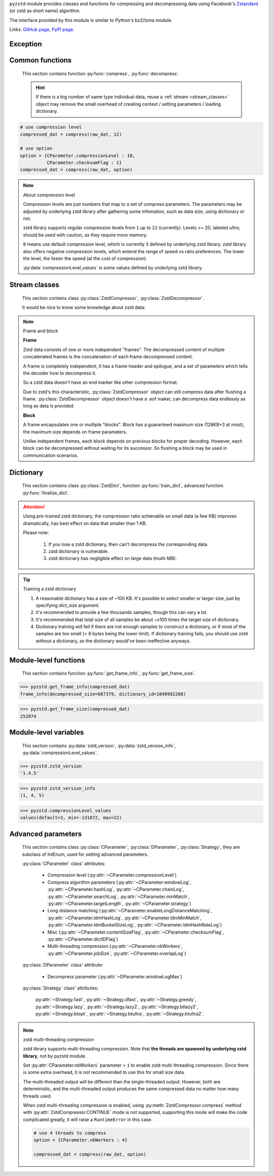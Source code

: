 .. title:: pyzstd moudle

``pyzstd`` module provides classes and functions for compressing and decompressing data using Facebook's `Zstandard <http://www.zstd.net>`_ (or zstd as short name) algorithm.

The interface provided by this module is similar to Python's bz2/lzma module.

Links: `GitHub page <https://github.com/animalize/pyzstd>`_, `PyPI page <https://pypi.org/project/pyzstd>`_.

Exception
---------

.. py:exception:: ZstdError

    This exception is raised when an error occurs when calling the underlying zstd library.


Common functions
----------------

    This section contains function :py:func:`compress`, :py:func:`decompress`.

    .. hint::
        If there is a big number of same type individual data, reuse a :ref:`stream <stream_classes>` object may remove the small overhead of creating context / setting parameters / loading dictionary.


.. py:function:: compress(data, level_or_option=None, zstd_dict=None)

    Compress *data*, return the compressed data.

    :param data: Data to be compressed.
    :type data: bytes-like object
    :param level_or_option: When it's an ``int`` object, it represents :ref:`compression level<compression_level>`. When it's a ``dict`` object, it contains :ref:`advanced compress parameters<CParameter>`. The default value ``None`` means to use zstd's default compression level/parameters.
    :type level_or_option: int or dict
    :param zstd_dict: Pre-trained dictionary for compression.
    :type zstd_dict: ZstdDict
    :return: Compressed data
    :rtype: bytes

.. sourcecode:: python

    # use compression level
    compressed_dat = compress(raw_dat, 12)

    # use option
    option = {CParameter.compressionLevel : 10,
              CParameter.checksumFlag : 1}
    compressed_dat = compress(raw_dat, option)

.. _compression_level:

.. note:: About compression level

    Compression levels are just numbers that map to a set of compress parameters. The parameters may be adjusted by underlying zstd library after gathering some infomation, such as data size, using dictionary or not.

    zstd library supports regular compression levels from ``1`` up to ``22`` (currently). Levels >= 20, labeled *ultra*, should be used with caution, as they require more memory.

    ``0`` means use default compression level, which is currently ``3`` defined by underlying zstd library. zstd library also offers negative compression levels, which extend the range of speed vs ratio preferences. The lower the level, the faster the speed (at the cost of compression).

    :py:data:`compressionLevel_values` is some values defined by underlying zstd library.


.. py:function:: decompress(data, zstd_dict=None, option=None)

    Decompress *data*, return the decompressed data.

    :param data: Data to be decompressed.
    :type data: bytes-like object
    :param zstd_dict: Pre-trained dictionary for decompression.
    :type zstd_dict: ZstdDict
    :param option: A ``dict`` object that contains :py:ref:`advanced decompress parameters<DParameter>`. The default value ``None`` means to use zstd's default decompression parameters.
    :type option: dict
    :return: Decompressed data
    :rtype: bytes


.. _stream_classes:

Stream classes
--------------

    This section contains class :py:class:`ZstdCompressor`, :py:class:`ZstdDecompressor`.

    It would be nice to know some knowledge about zstd data:

.. note:: Frame and block

    **Frame**

    Zstd data consists of one or more independent "frames". The decompressed content of multiple concatenated frames is the concatenation of each frame decompressed content.

    A frame is completely independent, it has a frame header and epilogue, and a set of parameters which tells the decoder how to decompress it.

    So a zstd data doesn't have an end marker like other compression format.

    Due to zstd's this characteristic, :py:class:`ZstdCompressor` object can still compress data after flushing a frame. :py:class:`ZstdDecompressor` object doesn't have a .eof maker, can decompress data endlessly as long as data is provided.

    **Block**

    A frame encapsulates one or multiple "blocks". Block has a guaranteed maximum size (128KB+3 at most), the maximum size depends on frame parameters.

    Unlike independent frames, each block depends on previous blocks for proper decoding. However, each block can be decompressed without waiting for its successor. So flushing a block may be used in communication scenarios.


.. py:class:: ZstdCompressor

    A stream compressor. It's thread-safe at method level.

    .. py:method:: __init__(self, level_or_option=None, zstd_dict=None)

        Initialize a ZstdCompressor object.

        :param level_or_option: When it's an ``int`` object, it represents the :ref:`compression level<compression_level>`. When it's a ``dict`` object, it contains :ref:`advanced compress parameters<CParameter>`. The default value ``None`` means to use zstd's default compression level/parameters.
        :type level_or_option: int or dict
        :param zstd_dict: Pre-trained dictionary for compression.
        :type zstd_dict: ZstdDict

    .. py:method:: compress(self, data, mode=ZstdCompressor.CONTINUE)

        Provide data to the compressor object.

        :param data: Data to be compressed.
        :type data: bytes-like object
        :param mode: Can be these values: :py:attr:`ZstdCompressor.CONTINUE`, :py:attr:`ZstdCompressor.FLUSH_BLOCK`, :py:attr:`ZstdCompressor.FLUSH_FRAME`. **Note that** when :ref:`underlying zstd library's multi-threading compression<mt_compression>` is enabled, :py:attr:`~ZstdCompressor.CONTINUE` mode is not supported.
        :return: A chunk of compressed data if possible, or ``b''`` otherwise.
        :rtype: bytes

        .. hint:: Why there is a *mode* parameter?

            #. Can generate frames flexibly.
            #. When reuse :py:class:`ZstdCompressor` object for big number of same type individual data, make operate (in different Python threads) conveniently.
            #. If data is generated by a single :py:attr:`~ZstdCompressor.FLUSH_FRAME` mode, the size of uncompressed data will be recorded in frame header.
            #. Convenient than compress() followed by a flush().

    .. py:method:: flush(self, end_frame=True)

        Flush any remaining data in internal buffer.

        Since zstd data consists of one or more independent frames, the compressor object can still be used after this method is called.

        ``c.flush(True)`` is equivalent to ``c.compress(b'', c.FLUSH_FRAME)``

        ``c.flush(False)`` is equivalent to ``c.compress(b'', c.FLUSH_BLOCK)``

        :param end_frame: When ``True``, flush data and end the frame, usually used for classical flush() operation. When ``False``, flush data but don't end the frame, usually used for communication, the receiver can decode the data immediately.
        :type end_frame: bool
        :return: Flushed data
        :rtype: bytes

    .. py:attribute:: last_mode

        The last mode used to this compressor, its value can be :py:attr:`~ZstdCompressor.CONTINUE`, :py:attr:`~ZstdCompressor.FLUSH_BLOCK`, :py:attr:`~ZstdCompressor.FLUSH_FRAME`. Initialized to :py:attr:`~ZstdCompressor.FLUSH_FRAME`.

        It can be used to get the current state of a compressor, such as, a block ends, a frame ends.

    .. py:attribute:: CONTINUE

        Used for :py:meth:`ZstdCompressor.compress` *mode* argument.

        Collect more data, encoder decides when to output compressed result, for optimal compression ratio. Usually used for ordinary streaming compression.

        **Note that** when :ref:`underlying zstd library's multi-threading compression<mt_compression>` is enabled, this mode is not supported, it will raise a RuntimeError in this case.

    .. py:attribute:: FLUSH_BLOCK

        Used for :py:meth:`ZstdCompressor.compress` *mode* argument.

        Flush any remaining data, but don't close current frame. If there is data, it creates at least one new block, that can be decoded immediately on reception. Usually used for communication.

    .. py:attribute:: FLUSH_FRAME

        Used for :py:meth:`ZstdCompressor.compress` *mode* argument.

        Flush any remaining data, and close current frame. Since zstd data consists of one or more independent frames, data can still be provided after a frame is closed. Usually used for classical flush.

    .. sourcecode:: python

        c = ZstdCompressor()

        dat1 = c.compress(b'123456')
        dat2 = c.compress(b'abcdef')
        dat3 = c.flush()

        dat1 = c.compress(b'123456')
        dat2 = c.compress(b'abcdef', c.FLUSH_FRAME)


.. py:class:: ZstdDecompressor

    A stream decompressor. It's thread-safe at method level.

    .. py:method:: __init__(self, zstd_dict=None, option=None)

        Initialize a ZstdDecompressor object.

        :param zstd_dict: Pre-trained dictionary for decompression.
        :type zstd_dict: ZstdDict
        :param dict option: A ``dict`` object that contains :ref:`advanced decompress parameters<DParameter>`. The default value ``None`` means to use zstd's default decompression parameters.

    .. py:method:: decompress(self, data, max_length=-1)

        Decompress *data*, returning uncompressed data as bytes.

        :param int max_length: When *max_length* is negative, the size of output buffer is unlimited. When *max_length* is nonnegative, returns at most *max_length* bytes of decompressed data. If this limit is reached and further output can (or may) be produced, the :py:attr:`~ZstdDecompressor.needs_input` attribute will be set to ``False``. In this case, the next call to this method may provide *data* as ``b''`` to obtain more of the output.

    .. py:attribute:: needs_input

        If *max_length* argument is nonnegative, and decompressor has (or may has) unconsumed input data, it will be set to ``False``. In this case, pass empty bytes ``b''`` to :py:meth:`~ZstdDecompressor.decompress` method can output unconsumed data.

    .. py:attribute:: at_frame_edge

        ``True`` when the output is at a frame edge, means a frame is completely decoded and fully flushed, or the decompressor just be initialized.

        Since zstd data doesn't have an end marker, it could be used to check data integrity.

        Note that the input stream is not necessarily at a frame edge.

    .. sourcecode:: python

        d = ZstdDecompressor()

        # unlimited output
        ret = d.decompress(dat)

        # limit output buffer to 10 MB
        lst = []
        while True:
            if d.needs_input:
                dat = fp.read(1*1024*1024)
                if not dat:
                    break
            else:
                dat = b''

            chunk = d.decompress(dat, 10*1024*1024)
            lst.append(chunk)

        decompressed_dat = b''.join(lst)
        assert d.at_frame_edge, 'data is not integrate.'


Dictionary
----------

    This section contains class :py:class:`ZstdDict`, function :py:func:`train_dict`, advanced function :py:func:`finalize_dict`.

.. attention::
    Using pre-trained zstd dictionary, the compression ratio achievable on small data (a few KB) improves dramatically, has best effect on data that smaller than 1 KB.

    Please note:

        #. If you lose a zstd dictionary, then can't decompress the corresponding data.
        #. zstd dictionary is vulnerable.
        #. zstd dictionary has negligible effect on large data (multi-MB).


.. py:class:: ZstdDict

    Represents a pre-trained zstd dictionary, it can be used for compression/decompression.

    ZstdDict object is thread-safe, and can be shared by multiple :py:class:`ZstdCompressor` / :py:class:`ZstdDecompressor` objects.

    .. py:method:: __init__(self, dict_content, is_raw_content=False)

        Initialize a ZstdDict object.

        :param dict_content: Dictionary's content.
        :type dict_content: bytes-like object
        :param is_raw_content: **This argument is only for advanced user.** When ``False``, the dictionary was created by zstd functions, follow a specified format. When ``True``, it's "raw content" dictionary, free of any format restriction.
        :type is_raw_content: bool
        :raises ValueError: If *dict_content* is not a valid zstd dictionary.

    .. py:attribute:: dict_content

        The content of the zstd dictionary, a bytes object. Can be used with other programs.

    .. py:attribute:: dict_id

        ID of zstd dictionary, a 32-bit unsigned integer value. ``0`` means a "raw content" dictionary.

    .. sourcecode:: python

        # load a zstd dictionary from file
        with open(dict_path, 'rb') as f:
            file_content = f.read()
        zd = ZstdDict(file_content)

        # use the dictionary to compress
        compressed_dat = compress(raw_dat, zstd_dict=zd)


.. py:function:: train_dict(iterable_of_samples, dict_size)

    Train a zstd dictionary, see :ref:`tips<train_tips>` for training a zstd dictionary.

    :param iterable_of_samples: An iterable of samples.
    :type iterable_of_samples: iterable
    :param int dict_size: Returned zstd dictionary's **maximal** size, in bytes.
    :return: Trained zstd dictionary.
    :rtype: ZstdDict

    .. sourcecode:: python

        def samples():
            rootdir = r"E:\data"

            # Note that the order of the files may be different,
            # therefore the generated dictionary may be different.
            for parent, dirnames, filenames in os.walk(rootdir):
                for filename in filenames:
                    path = os.path.join(parent, filename)
                    with open(path, 'rb') as f:
                        dat = f.read()
                    yield dat

        dic = pyzstd.train_dict(samples(), 100*1024)

.. _train_tips:

.. tip:: Training a zstd dictionary

   1. A reasonable dictionary has a size of ~100 KB. It's possible to select smaller or larger size, just by specifying *dict_size* argument.
   2. It's recommended to provide a few thousands samples, though this can vary a lot.
   3. It's recommended that total size of all samples be about ~x100 times the target size of dictionary.
   4. Dictionary training will fail if there are not enough samples to construct a dictionary, or if most of the samples are too small (< 8 bytes being the lower limit). If dictionary training fails, you should use zstd without a dictionary, as the dictionary would've been ineffective anyways.


.. py:function:: finalize_dict(zstd_dict, iterable_of_samples, dict_size, level)

    This is an advanced function, see `zstd documentation <https://github.com/facebook/zstd/blob/master/lib/dictBuilder/zdict.h>`_ for usage.

    Only available when the underlying zstd library's version is 1.4.5+, otherwise raise a ``NotImplementedError`` exception.

    :param zstd_dict: An existing zstd dictionary.
    :type zstd_dict: ZstdDict
    :param iterable_of_samples: An iterable of samples.
    :type iterable_of_samples: iterable
    :param int dict_size: Returned zstd dictionary's **maximal** size, in bytes.
    :param int level: The compression level expected to use in production.
    :return: Finalized zstd dictionary.
    :rtype: ZstdDict


Module-level functions
----------------------

    This section contains function :py:func:`get_frame_info`, :py:func:`get_frame_size`.

.. py:function:: get_frame_info(frame_buffer)

    Get zstd frame infomation from a frame header.

    Return a two-items namedtuple: (decompressed_size, dictionary_id). If decompressed size is unknown (generated by stream compression), it will be ``None``. If no dictionary, dictionary_id will be ``0``.

    It's possible to add more items to the namedtuple in the future.

    :param frame_buffer: It should starts from the beginning of a frame, and contain at least the frame header (6 to 18 bytes).
    :type frame_buffer: bytes-like object
    :return: Information about a frame.
    :rtype: namedtuple

.. sourcecode:: python

    >>> pyzstd.get_frame_info(compressed_dat)
    frame_info(decompressed_size=687379, dictionary_id=1040992268)


.. py:function:: get_frame_size(frame_buffer)

    Get the size of a zstd frame, including frame header and epilogue.

    It will iterate all blocks' header within a frame, to accumulate the frame's size.

    :param frame_buffer: It should starts from the beginning of a frame, and contain at least one complete frame.
    :type frame_buffer: bytes-like object
    :return: The size of a zstd frame.
    :rtype: int

.. sourcecode:: python

    >>> pyzstd.get_frame_size(compressed_dat)
    252874


Module-level variables
----------------------

    This section contains :py:data:`zstd_version`, :py:data:`zstd_version_info`, :py:data:`compressionLevel_values`.

.. py:data:: zstd_version

    Underlying zstd library's version, ``str`` form.

.. sourcecode:: python

    >>> pyzstd.zstd_version
    '1.4.5'


.. py:data:: zstd_version_info

    Underlying zstd library's version, ``tuple`` form.

.. sourcecode:: python

    >>> pyzstd.zstd_version_info
    (1, 4, 5)


.. py:data:: compressionLevel_values

    A three-items namedtuple, values defined by underlying zstd library, see :ref:`compression level<compression_level>` for details.

    ``default`` is default compression level, it is used when compression level is set to ``0``.

    ``min``/``max`` are minimum/maximum avaliable values of compression level, both inclusive.

.. sourcecode:: python

    >>> pyzstd.compressionLevel_values
    values(default=3, min=-131072, max=22)


Advanced parameters
-------------------

    This section contains class :py:class:`CParameter`, :py:class:`DParameter`, :py:class:`Strategy`, they are subclass of IntEnum, used for setting advanced parameters.

    :py:class:`CParameter` class' attributes:

        - Compression level (:py:attr:`~CParameter.compressionLevel`)
        - Compress algorithm parameters (:py:attr:`~CParameter.windowLog`, :py:attr:`~CParameter.hashLog`, :py:attr:`~CParameter.chainLog`, :py:attr:`~CParameter.searchLog`, :py:attr:`~CParameter.minMatch`, :py:attr:`~CParameter.targetLength`, :py:attr:`~CParameter.strategy`)
        - Long distance matching (:py:attr:`~CParameter.enableLongDistanceMatching`, :py:attr:`~CParameter.ldmHashLog`, :py:attr:`~CParameter.ldmMinMatch`, :py:attr:`~CParameter.ldmBucketSizeLog`, :py:attr:`~CParameter.ldmHashRateLog`)
        - Misc (:py:attr:`~CParameter.contentSizeFlag`, :py:attr:`~CParameter.checksumFlag`, :py:attr:`~CParameter.dictIDFlag`)
        - Multi-threading compression (:py:attr:`~CParameter.nbWorkers`, :py:attr:`~CParameter.jobSize`, :py:attr:`~CParameter.overlapLog`)

    :py:class:`DParameter` class' attribute:

        - Decompress parameter (:py:attr:`~DParameter.windowLogMax`)

    :py:class:`Strategy` class' attributes:

        :py:attr:`~Strategy.fast`, :py:attr:`~Strategy.dfast`, :py:attr:`~Strategy.greedy`, :py:attr:`~Strategy.lazy`, :py:attr:`~Strategy.lazy2`, :py:attr:`~Strategy.btlazy2`, :py:attr:`~Strategy.btopt`, :py:attr:`~Strategy.btultra`, :py:attr:`~Strategy.btultra2`.

.. _CParameter:

.. py:class:: CParameter(IntEnum)

    Advanced compress parameters.

    Each parameter should belong to an interval with lower and upper bounds, otherwise they will either trigger an error or be automatically clamped.

    The constant values mentioned below are defined in `zstd.h <https://github.com/facebook/zstd/blob/master/lib/zstd.h>`_, note that these values may be different in different zstd versions.

    .. sourcecode:: python

        option = {CParameter.compressionLevel : 10,
                  CParameter.checksumFlag : 1}

        # used with compress() function
        compressed_dat = compress(raw_dat, option)

        # used with ZstdCompressor object
        c = ZstdCompressor(option=option)
        compressed_dat1 = c.compress(raw_dat)
        compressed_dat2 = c.flush()

    .. py:method:: bounds(self)

        Return lower and upper bounds of a parameter, both inclusive.

        .. sourcecode:: python

            >>> CParameter.compressionLevel.bounds()
            (-131072, 22)
            >>> CParameter.windowLog.bounds()
            (10, 31)
            >>> CParameter.enableLongDistanceMatching.bounds()
            (0, 1)

    .. py:attribute:: compressionLevel

        Set compression parameters according to pre-defined compressionLevel table, see :ref:`compression level<compression_level>` for details.

        Note that exact compression parameters are dynamically determined, depending on both compression level and data size (when known).

        Special: value ``0`` means use default compression level, which is controlled by ``ZSTD_CLEVEL_DEFAULT`` \*.

        Note 1 : it's possible to pass a negative compression level.

        Note 2 : setting a level does not automatically set all other compression parameters to default. Setting this will however eventually dynamically impact the compression parameters which have not been manually set. The manually set ones will 'stick'.

        \* ``ZSTD_CLEVEL_DEFAULT`` is ``3`` in zstd v1.4.5

    .. py:attribute:: windowLog

        Maximum allowed back-reference distance, expressed as power of 2.

        This will set a memory budget for streaming decompression, with larger values requiring more memory and typically compressing more.

        Must be clamped between ``ZSTD_WINDOWLOG_MIN`` and ``ZSTD_WINDOWLOG_MAX``.

        Special: value ``0`` means "use default windowLog".

        Note: Using a windowLog greater than ``ZSTD_WINDOWLOG_LIMIT_DEFAULT`` \* requires explicitly allowing such size at streaming decompression stage.

        \* ``ZSTD_WINDOWLOG_LIMIT_DEFAULT`` is ``27`` in zstd v1.4.5

    .. py:attribute:: hashLog

        Size of the initial probe table, as a power of 2.

        Resulting memory usage is ``(1 << (hashLog+2))`` bytes.

        Must be clamped between ``ZSTD_HASHLOG_MIN`` and ``ZSTD_HASHLOG_MAX``.

        Larger tables improve compression ratio of strategies <= :py:attr:`~Strategy.dfast`, and improve speed of strategies > :py:attr:`~Strategy.dfast`.

        Special: value ``0`` means "use default hashLog".

    .. py:attribute:: chainLog

        Size of the multi-probe search table, as a power of 2.

        Resulting memory usage is ``(1 << (chainLog+2))`` bytes.

        Must be clamped between ``ZSTD_CHAINLOG_MIN`` and ``ZSTD_CHAINLOG_MAX``.

        Larger tables result in better and slower compression.

        This parameter is useless for :py:attr:`~Strategy.fast` strategy.

        It's still useful when using :py:attr:`~Strategy.dfast` strategy, in which case it defines a secondary probe table.

        Special: value ``0`` means "use default chainLog".

    .. py:attribute:: searchLog

        Number of search attempts, as a power of 2.

        More attempts result in better and slower compression.

        This parameter is useless for :py:attr:`~Strategy.fast` and :py:attr:`~Strategy.dfast` strategies.

        Special: value ``0`` means "use default searchLog".

    .. py:attribute:: minMatch

        Minimum size of searched matches.

        Note that Zstandard can still find matches of smaller size, it just tweaks its search algorithm to look for this size and larger.

        Larger values increase compression and decompression speed, but decrease ratio.

        Must be clamped between ``ZSTD_MINMATCH_MIN`` and ``ZSTD_MINMATCH_MAX``.

        Note that currently, for all strategies < :py:attr:`~Strategy.btopt`, effective minimum is ``4``, for all strategies > :py:attr:`~Strategy.fast`, effective maximum is ``6``.

        Special: value ``0`` means "use default minMatchLength".

    .. py:attribute:: targetLength

        Impact of this field depends on strategy.

        For strategies :py:attr:`~Strategy.btopt`, :py:attr:`~Strategy.btultra` & :py:attr:`~Strategy.btultra2`:

            Length of Match considered "good enough" to stop search.

            Larger values make compression stronger, and slower.

        For strategy :py:attr:`~Strategy.fast`:

            Distance between match sampling.

            Larger values make compression faster, and weaker.

        Special: value ``0`` means "use default targetLength".

    .. py:attribute:: strategy

        See :py:attr:`Strategy` class definition.

        The higher the value of selected strategy, the more complex it is, resulting in stronger and slower compression.

        Special: value ``0`` means "use default strategy".

    .. py:attribute:: enableLongDistanceMatching

        Enable long distance matching.

        This parameter is designed to improve compression ratio, for large inputs, by finding large matches at long distance.

        It increases memory usage and window size.

        Note: enabling this parameter increases default :py:attr:`~CParameter.windowLog` to 128 MB except when expressly set to a different value.

    .. py:attribute:: ldmHashLog

        Size of the table for long distance matching, as a power of 2.

        Larger values increase memory usage and compression ratio, but decrease compression speed.

        Must be clamped between ``ZSTD_HASHLOG_MIN`` and ``ZSTD_HASHLOG_MAX``, default: :py:attr:`~CParameter.windowLog` - 7.

        Special: value ``0`` means "automatically determine hashlog".

    .. py:attribute:: ldmMinMatch

        Minimum match size for long distance matcher.

        Larger/too small values usually decrease compression ratio.

        Must be clamped between ``ZSTD_LDM_MINMATCH_MIN`` and ``ZSTD_LDM_MINMATCH_MAX``.

        Special: value ``0`` means "use default value" (default: 64).

    .. py:attribute:: ldmBucketSizeLog

        Log size of each bucket in the LDM hash table for collision resolution.

        Larger values improve collision resolution but decrease compression speed.

        The maximum value is ``ZSTD_LDM_BUCKETSIZELOG_MAX``.

        Special: value ``0`` means "use default value" (default: 3).

    .. py:attribute:: ldmHashRateLog

        Frequency of inserting/looking up entries into the LDM hash table.

        Must be clamped between 0 and ``(ZSTD_WINDOWLOG_MAX - ZSTD_HASHLOG_MIN)``.

        Default is MAX(0, (:py:attr:`~CParameter.windowLog` - :py:attr:`~CParameter.ldmHashLog`)), optimizing hash table usage.

        Larger values improve compression speed.

        Deviating far from default value will likely result in a compression ratio decrease.

        Special: value ``0`` means "automatically determine hashRateLog".

    .. py:attribute:: contentSizeFlag

        Content size will be written into frame header **whenever known** (default:1)

        Content size must be known at the beginning of compression, such as using :py:func:`compress` function, or using :py:meth:`ZstdCompressor.compress` with a single :py:attr:`ZstdCompressor.FLUSH_FRAME` mode.

    .. py:attribute:: checksumFlag

        A 32-bits checksum of content is written at end of frame (default:0)

    .. py:attribute:: dictIDFlag

        When applicable, dictionary's ID is written into frame header (default:1)

    .. py:attribute:: nbWorkers

        Select how many threads will be spawned to compress in parallel.

        When nbWorkers > ``1``, enables multi-threading compression, see :ref:`zstd multi-threading compression<mt_compression>` for details.

        More workers improve speed, but also increase memory usage.

        Default value is `0`, aka "single-threaded mode" : no worker is spawned, compression is performed inside caller's thread.

    .. py:attribute:: jobSize

        Size of a compression job. This value is enforced only when :py:attr:`~CParameter.nbWorkers` > 1.

        Each compression job is completed in parallel, so this value can indirectly impact the nb of active threads.

        ``0`` means default, which is dynamically determined based on compression parameters.

        Job size must be a minimum of overlap size, or 1 MB, whichever is largest.

        The minimum size is automatically and transparently enforced.

    .. py:attribute:: overlapLog

        Control the overlap size, as a fraction of window size.

        The overlap size is an amount of data reloaded from previous job at the beginning of a new job.

        It helps preserve compression ratio, while each job is compressed in parallel.

        This value is enforced only when :py:attr:`~CParameter.nbWorkers` > 1.

        Larger values increase compression ratio, but decrease speed.

        Possible values range from 0 to 9 :

        - 0 means "default" : value will be determined by the library, depending on :py:attr:`~CParameter.strategy`
        - 1 means "no overlap"
        - 9 means "full overlap", using a full window size.

        Each intermediate rank increases/decreases load size by a factor 2 :

        9: full window;  8: w/2;  7: w/4;  6: w/8;  5:w/16;  4: w/32;  3:w/64;  2:w/128;  1:no overlap;  0:default

        default value varies between 6 and 9, depending on :py:attr:`~CParameter.strategy`.


.. _DParameter:

.. py:class:: DParameter(IntEnum)

    Advanced decompress parameters.

    Each parameter should belong to an interval with lower and upper bounds, otherwise they will either trigger an error or be automatically clamped.

    The constant values mentioned below are defined in `zstd.h <https://github.com/facebook/zstd/blob/master/lib/zstd.h>`_, note that these values may be different in different zstd versions.

    .. sourcecode:: python

        # set memory allocation limit to 16 MB (1 << 24)
        option = {DParameter.windowLogMax : 24}

        # used with decompress() function
        decompressed_dat = decompress(dat, option=option)

        # used with ZstdDecompressor object
        d = ZstdDecompressor(option=option)
        decompressed_dat = d.decompress(dat)

    .. py:method:: bounds(self)

        Return lower and upper bounds of a parameter, both inclusive.

        .. sourcecode:: python

            >>> DParameter.windowLogMax.bounds()
            (10, 31)

    .. py:attribute:: windowLogMax

        Select a size limit (in power of 2) beyond which the streaming API will refuse to allocate memory buffer in order to protect the host from unreasonable memory requirements.

        This parameter is only useful in streaming mode \*, since no internal buffer is allocated in single-pass mode.

        By default, a decompression context accepts window sizes <= ``(1 << ZSTD_WINDOWLOG_LIMIT_DEFAULT)``. \*

        Special: value ``0`` means "use default maximum windowLog".

        \* pyzstd module uses streaming mode internally.

        \* ``ZSTD_WINDOWLOG_LIMIT_DEFAULT`` is ``27`` in zstd v1.4.5


.. py:class:: Strategy(IntEnum)

    Used for :py:attr:`CParameter.strategy`.

    Compression strategies, listed from fastest to strongest.

    Note : new strategies **might** be added in the future, only the order (from fast to strong) is guaranteed.

    .. py:attribute:: fast
    .. py:attribute:: dfast
    .. py:attribute:: greedy
    .. py:attribute:: lazy
    .. py:attribute:: lazy2
    .. py:attribute:: btlazy2
    .. py:attribute:: btopt
    .. py:attribute:: btultra
    .. py:attribute:: btultra2

    .. sourcecode:: python

        option = {CParameter.strategy : Strategy.lazy2,
                  CParameter.checksumFlag : 1}
        compressed_dat = compress(raw_dat, option)


.. _mt_compression:

.. note:: zstd multi-threading compression

    zstd library supports multi-threading compression. Note that **the threads are spawned by underlying zstd library**, not by pyzstd module.

    Set :py:attr:`CParameter.nbWorkers` parameter > ``1`` to enable zstd multi-threading compression. Since there is some extra overhead, it is not recommended to use this for small size data.

    The multi-threaded output will be different than the single-threaded output. However, both are deterministic, and the multi-threaded output produces the same compressed data no matter how many threads used.

    When zstd multi-threading compression is enabled, using :py:meth:`ZstdCompressor.compress` method with :py:attr:`ZstdCompressor.CONTINUE` mode is not supported, supporting this mode will make the code complicated greatly, it will raise a ``RuntimeError`` in this case.

    .. sourcecode:: python

        # use 4 threads to compress
        option = {CParameter.nbWorkers : 4}

        compressed_dat = compress(raw_dat, option)
